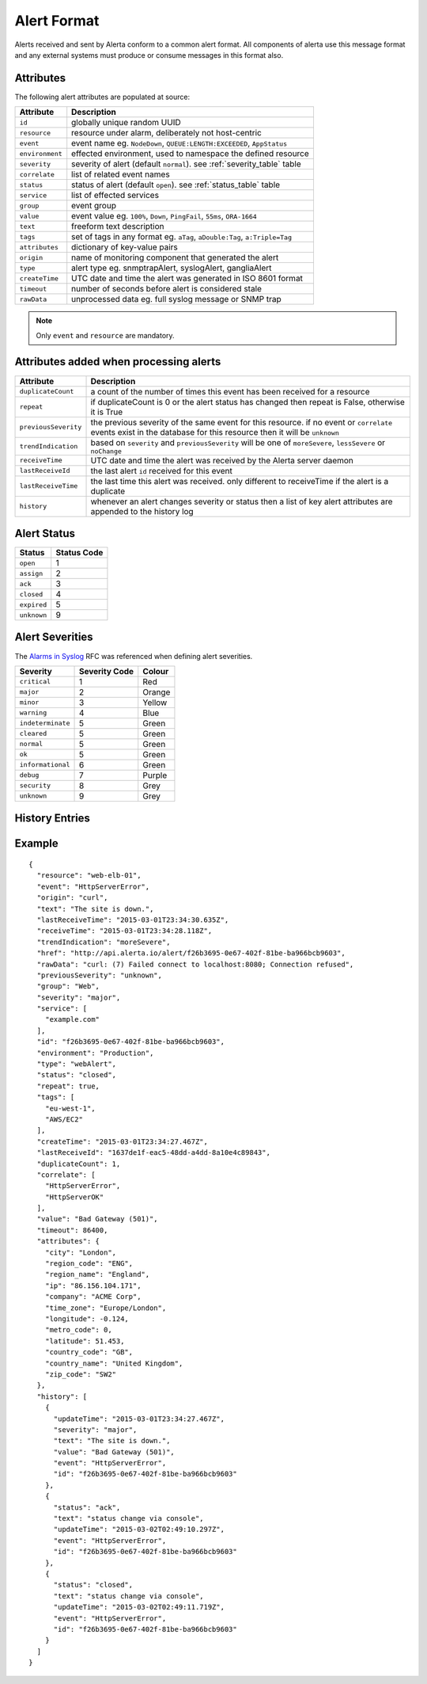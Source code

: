 .. _alert_format:

Alert Format
============

Alerts received and sent by Alerta conform to a common alert format. All components of alerta use this message format and any external systems must produce or consume messages in this format also.

.. _alert_attributes:

Attributes
----------

The following alert attributes are populated at source:

+----------------------+---------------------------------------------------------------------------------+
| Attribute            | Description                                                                     |
+======================+=================================================================================+
| ``id``               | globally unique random UUID                                                     |
+----------------------+---------------------------------------------------------------------------------+
| ``resource``         | resource under alarm, deliberately not host-centric                             |
+----------------------+---------------------------------------------------------------------------------+
| ``event``            | event name eg. ``NodeDown``, ``QUEUE:LENGTH:EXCEEDED``, ``AppStatus``           |
+----------------------+---------------------------------------------------------------------------------+
| ``environment``      | effected environment, used to namespace the defined resource                    |
+----------------------+---------------------------------------------------------------------------------+
| ``severity``         | severity of alert (default ``normal``). see :ref:`severity_table` table         |
+----------------------+---------------------------------------------------------------------------------+
| ``correlate``        | list of related event names                                                     |
+----------------------+---------------------------------------------------------------------------------+
| ``status``           | status of alert (default ``open``). see :ref:`status_table` table               |
+----------------------+---------------------------------------------------------------------------------+
| ``service``          | list of effected services                                                       |
+----------------------+---------------------------------------------------------------------------------+
| ``group``            | event group                                                                     |
+----------------------+---------------------------------------------------------------------------------+
| ``value``            | event value eg. ``100%``, ``Down``, ``PingFail``, ``55ms``, ``ORA-1664``        |
+----------------------+---------------------------------------------------------------------------------+
| ``text``             | freeform text description                                                       |
+----------------------+---------------------------------------------------------------------------------+
| ``tags``             | set of tags in any format eg. ``aTag``, ``aDouble:Tag``, ``a:Triple=Tag``       |
+----------------------+---------------------------------------------------------------------------------+
| ``attributes``       | dictionary of key-value pairs                                                   |
+----------------------+---------------------------------------------------------------------------------+
| ``origin``           | name of monitoring component that generated the alert                           |
+----------------------+---------------------------------------------------------------------------------+
| ``type``             | alert type eg. snmptrapAlert, syslogAlert, gangliaAlert                         |
+----------------------+---------------------------------------------------------------------------------+
| ``createTime``       | UTC date and time the alert was generated in ISO 8601 format                    |
+----------------------+---------------------------------------------------------------------------------+
| ``timeout``          | number of seconds before alert is considered stale                              |
+----------------------+---------------------------------------------------------------------------------+
| ``rawData``          | unprocessed data eg. full syslog message or SNMP trap                           |
+----------------------+---------------------------------------------------------------------------------+

.. note:: Only ``event`` and ``resource`` are mandatory.

Attributes added when processing alerts
---------------------------------------

+----------------------+---------------------------------------------------------------------------------+
| Attribute            | Description                                                                     |
+======================+=================================================================================+
| ``duplicateCount``   | a count of the number of times this event has been received for a resource      |
+----------------------+---------------------------------------------------------------------------------+
| ``repeat``           | if duplicateCount is 0 or the alert status has changed then repeat is False,    |
|                      | otherwise it is True                                                            |
+----------------------+---------------------------------------------------------------------------------+
| ``previousSeverity`` | the previous severity of the same event for this resource. if no event or       |
|                      | ``correlate`` events exist in the database for this resource then it            |
|                      | will be ``unknown``                                                             |
+----------------------+---------------------------------------------------------------------------------+
| ``trendIndication``  | based on ``severity`` and ``previousSeverity`` will be one of ``moreSevere``,   |
|                      | ``lessSevere`` or ``noChange``                                                  |
+----------------------+---------------------------------------------------------------------------------+
| ``receiveTime``      | UTC date and time the alert was received by the Alerta server daemon            |
+----------------------+---------------------------------------------------------------------------------+
| ``lastReceiveId``    | the last alert ``id`` received for this event                                   |
+----------------------+---------------------------------------------------------------------------------+
| ``lastReceiveTime``  | the last time this alert was received. only different to receiveTime if the     |
|                      | alert is a duplicate                                                            |
+----------------------+---------------------------------------------------------------------------------+
| ``history``          | whenever an alert changes severity or status then a list of key alert           |
|                      | attributes are appended to the history log                                      |
+----------------------+---------------------------------------------------------------------------------+

.. _status_table:

Alert Status
------------

+-------------------+-----------------+
| Status            | Status Code     |
+===================+=================+
| ``open``          | 1               |
+-------------------+-----------------+
| ``assign``        | 2               |
+-------------------+-----------------+
| ``ack``           | 3               |
+-------------------+-----------------+
| ``closed``        | 4               |
+-------------------+-----------------+
| ``expired``       | 5               |
+-------------------+-----------------+
| ``unknown``       | 9               |
+-------------------+-----------------+

.. _severity_table:

Alert Severities
----------------

The `Alarms in Syslog`_ RFC was referenced when defining alert severities.

+-------------------+---------------+--------+
| Severity          | Severity Code | Colour |
+===================+===============+========+
| ``critical``      | 1             | Red    |
+-------------------+---------------+--------+
| ``major``         | 2             | Orange |
+-------------------+---------------+--------+
| ``minor``         | 3             | Yellow |
+-------------------+---------------+--------+
| ``warning``       | 4             | Blue   |
+-------------------+---------------+--------+
| ``indeterminate`` | 5             | Green  |
+-------------------+---------------+--------+
| ``cleared``       | 5             | Green  |
+-------------------+---------------+--------+
| ``normal``        | 5             | Green  |
+-------------------+---------------+--------+
| ``ok``            | 5             | Green  |
+-------------------+---------------+--------+
| ``informational`` | 6             | Green  |
+-------------------+---------------+--------+
| ``debug``         | 7             | Purple |
+-------------------+---------------+--------+
| ``security``      | 8             | Grey   |
+-------------------+---------------+--------+
| ``unknown``       | 9             | Grey   |
+-------------------+---------------+--------+

.. _Alarms in Syslog: http://tools.ietf.org/html/rfc5674#section-2

History Entries
---------------


Example
-------

::

    {
      "resource": "web-elb-01",
      "event": "HttpServerError",
      "origin": "curl",
      "text": "The site is down.",
      "lastReceiveTime": "2015-03-01T23:34:30.635Z",
      "receiveTime": "2015-03-01T23:34:28.118Z",
      "trendIndication": "moreSevere",
      "href": "http://api.alerta.io/alert/f26b3695-0e67-402f-81be-ba966bcb9603",
      "rawData": "curl: (7) Failed connect to localhost:8080; Connection refused",
      "previousSeverity": "unknown",
      "group": "Web",
      "severity": "major",
      "service": [
        "example.com"
      ],
      "id": "f26b3695-0e67-402f-81be-ba966bcb9603",
      "environment": "Production",
      "type": "webAlert",
      "status": "closed",
      "repeat": true,
      "tags": [
        "eu-west-1",
        "AWS/EC2"
      ],
      "createTime": "2015-03-01T23:34:27.467Z",
      "lastReceiveId": "1637de1f-eac5-48dd-a4dd-8a10e4c89843",
      "duplicateCount": 1,
      "correlate": [
        "HttpServerError",
        "HttpServerOK"
      ],
      "value": "Bad Gateway (501)",
      "timeout": 86400,
      "attributes": {
        "city": "London",
        "region_code": "ENG",
        "region_name": "England",
        "ip": "86.156.104.171",
        "company": "ACME Corp",
        "time_zone": "Europe/London",
        "longitude": -0.124,
        "metro_code": 0,
        "latitude": 51.453,
        "country_code": "GB",
        "country_name": "United Kingdom",
        "zip_code": "SW2"
      },
      "history": [
        {
          "updateTime": "2015-03-01T23:34:27.467Z",
          "severity": "major",
          "text": "The site is down.",
          "value": "Bad Gateway (501)",
          "event": "HttpServerError",
          "id": "f26b3695-0e67-402f-81be-ba966bcb9603"
        },
        {
          "status": "ack",
          "text": "status change via console",
          "updateTime": "2015-03-02T02:49:10.297Z",
          "event": "HttpServerError",
          "id": "f26b3695-0e67-402f-81be-ba966bcb9603"
        },
        {
          "status": "closed",
          "text": "status change via console",
          "updateTime": "2015-03-02T02:49:11.719Z",
          "event": "HttpServerError",
          "id": "f26b3695-0e67-402f-81be-ba966bcb9603"
        }
      ]
    }



